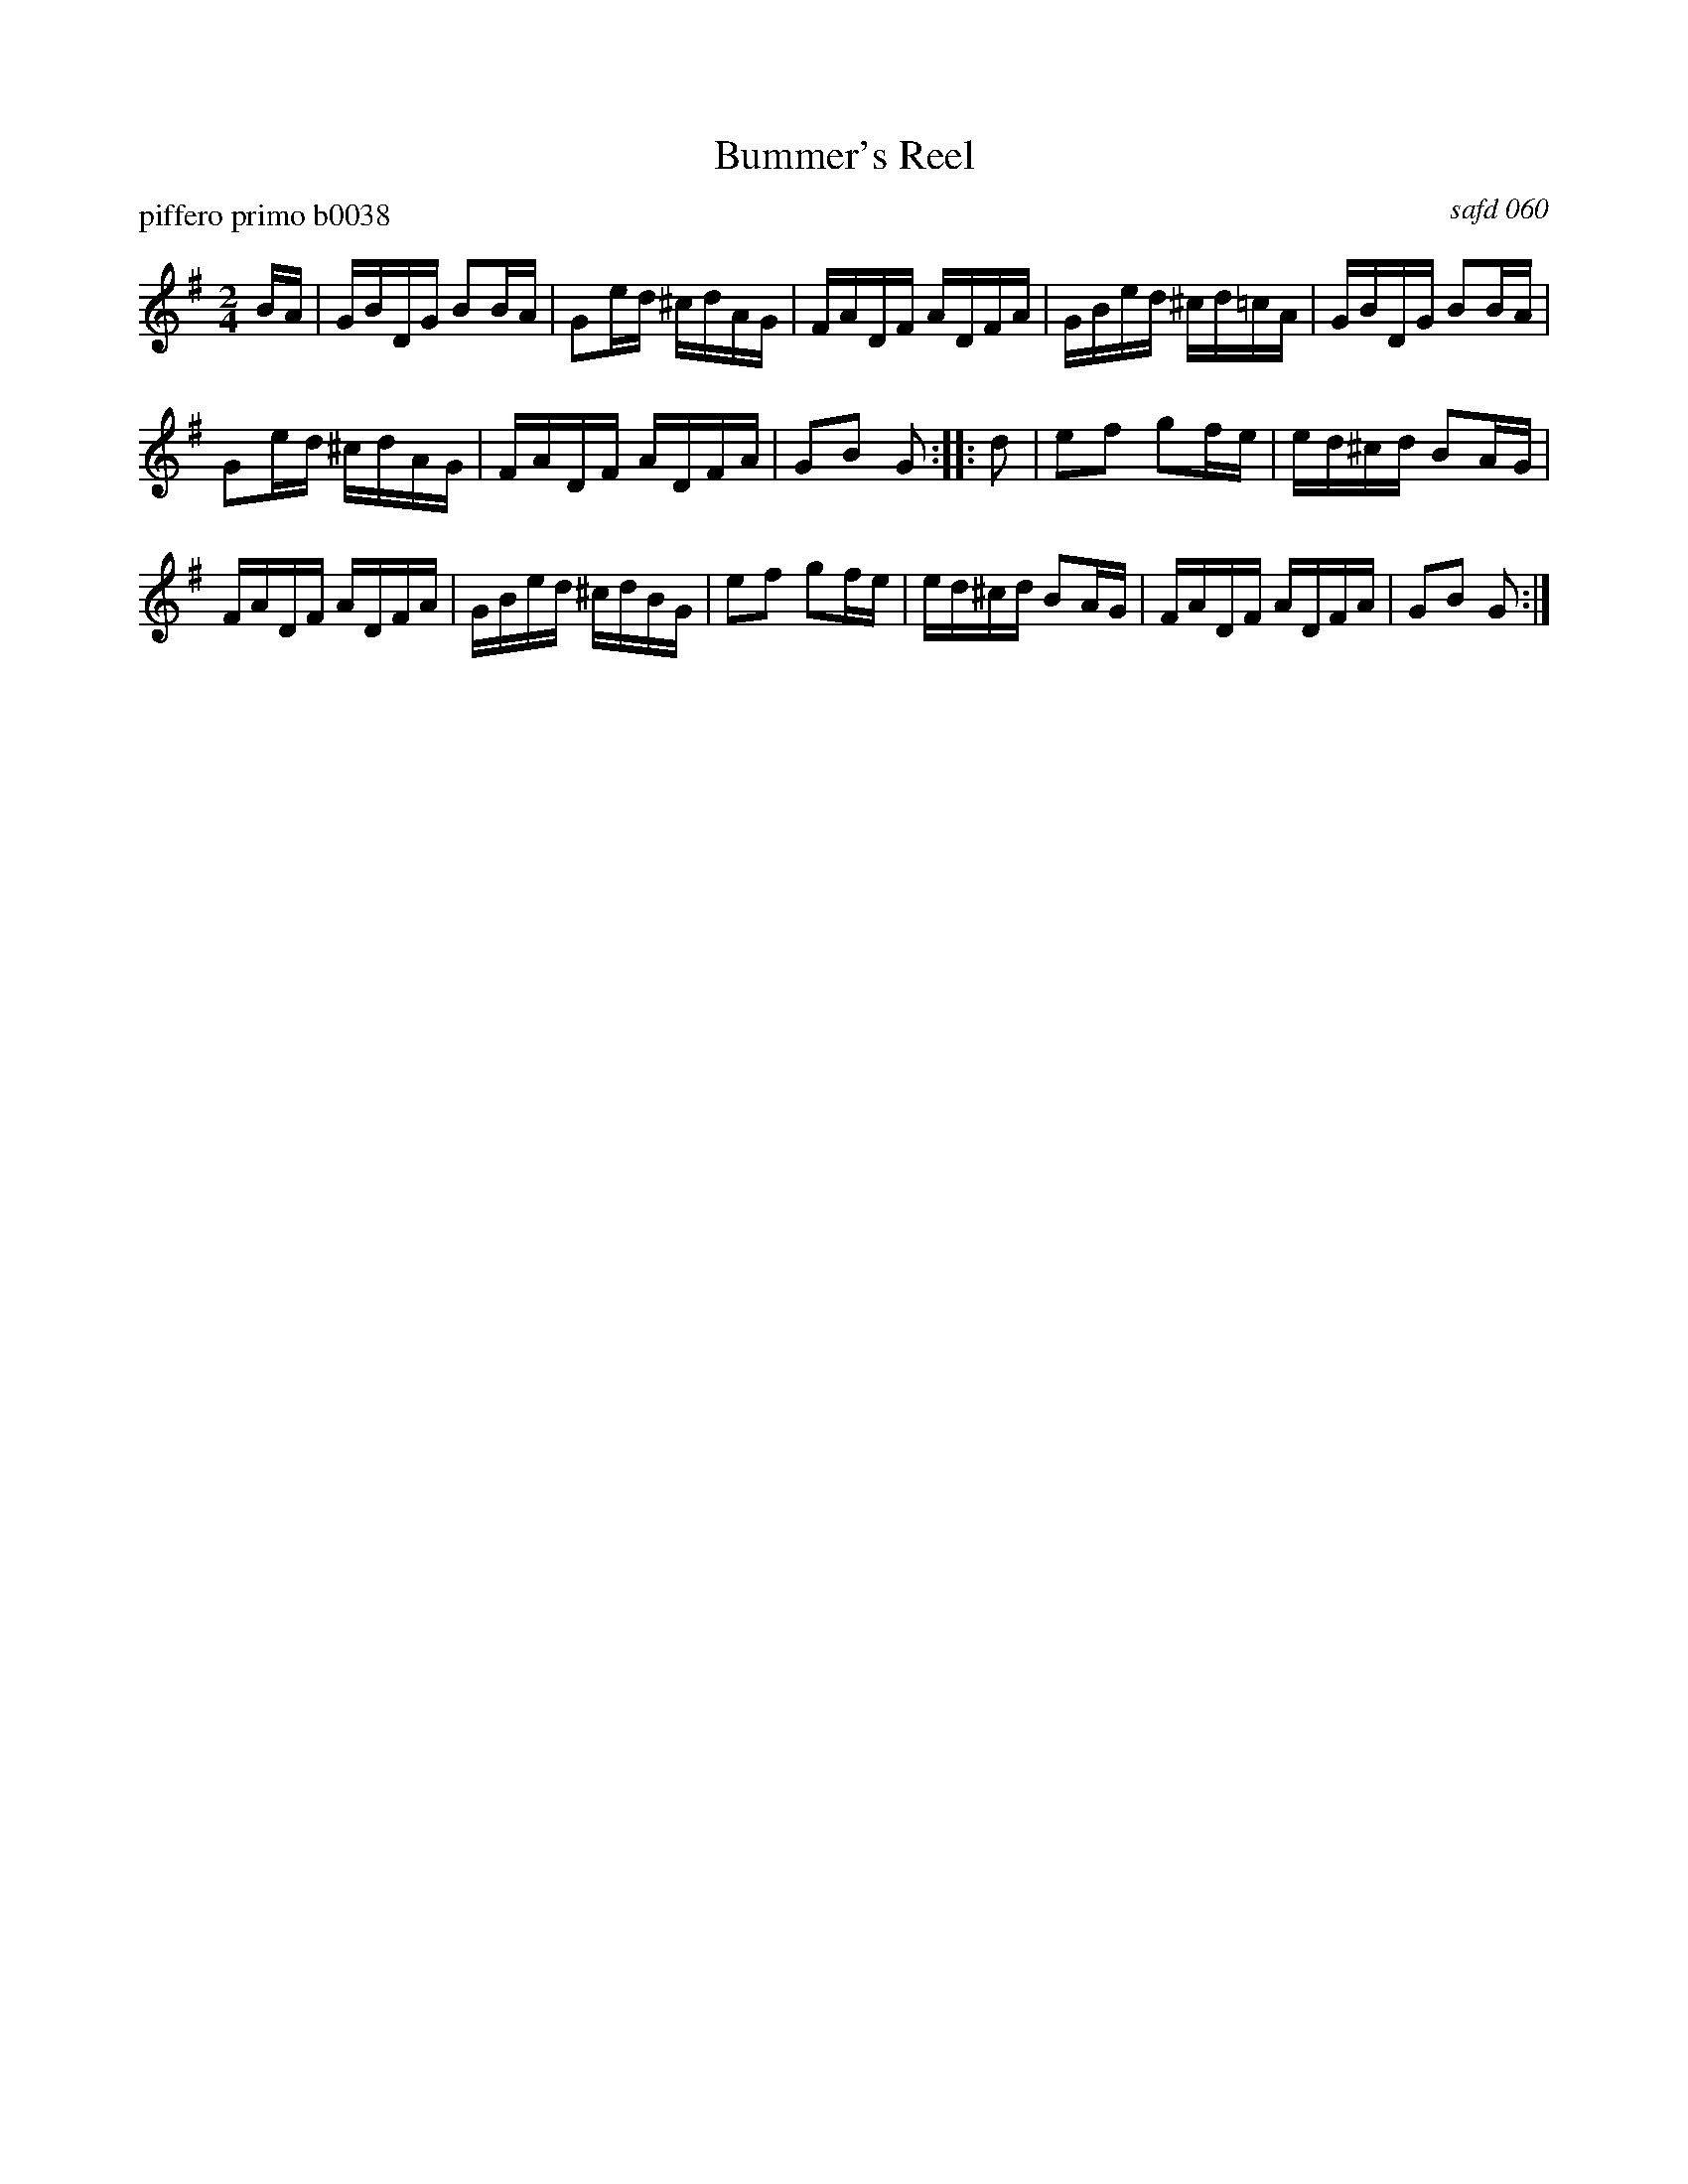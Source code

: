 X: 1
T: Bummer's Reel
P: piffero primo b0038
O: safd 060
%R: reel
S: http://ancients.sudburymuster.org/mus/sng/pdf/bummersC0.pdf
N: aka Fletcher's Delight, Lancaster Reel, Levantine's Barrel, Reilly's Own
N: There are two versions of this tune in the SAFD collection.
Z: 2019 John Chambers <jc:trillian.mit.edu>
M: 2/4
L: 1/16
K: G
BA |\
GBDG B2BA | G2ed ^cdAG | FADF ADFA | GBed ^cd=cA |\
GBDG B2BA |
G2ed ^cdAG | FADF ADFA | G2B2 G2 :: d2 |\
e2f2 g2fe | ed^cd B2AG |
FADF ADFA | GBed ^cdBG |\
e2f2 g2fe | ed^cd B2AG | FADF ADFA | G2B2 G2 :|
